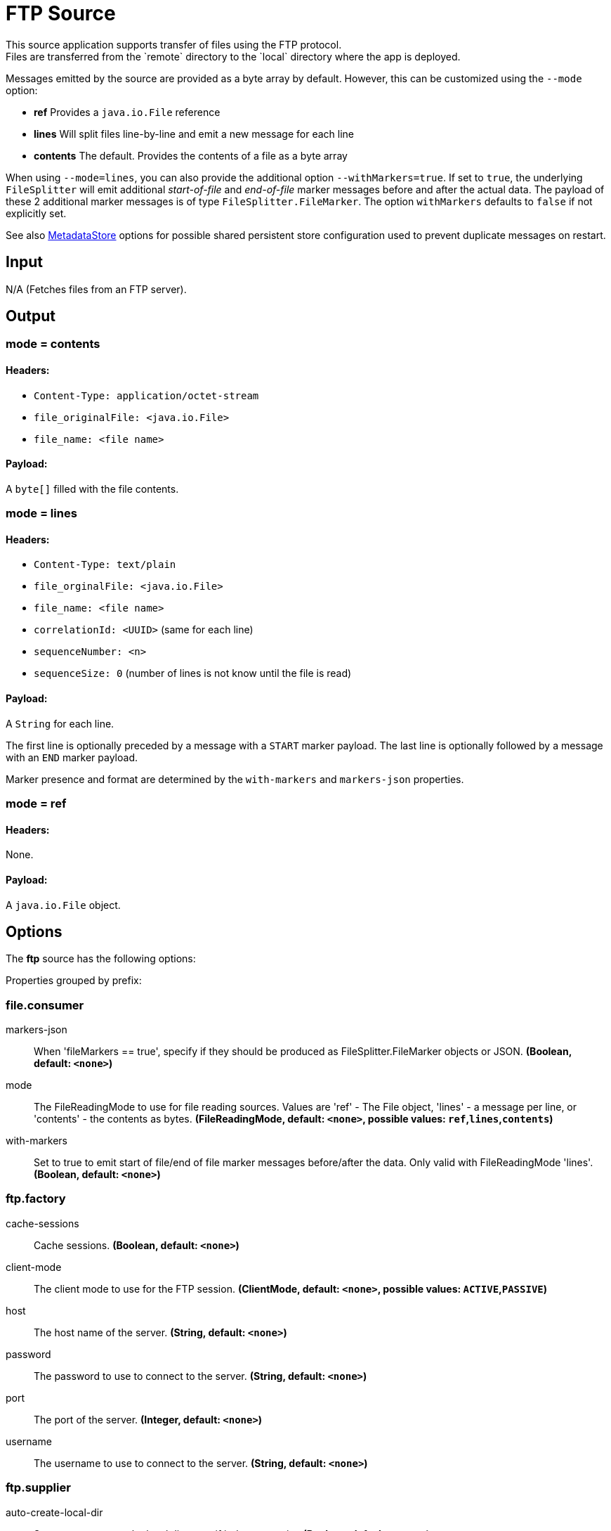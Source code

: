 //tag::ref-doc[]
= FTP Source
This source application supports transfer of files using the FTP protocol.
Files are transferred from the `remote` directory to the `local` directory where the app is deployed.
Messages emitted by the source are provided as a byte array by default. However, this can be
customized using the `--mode` option:

- *ref* Provides a `java.io.File` reference
- *lines* Will split files line-by-line and emit a new message for each line
- *contents* The default. Provides the contents of a file as a byte array

When using `--mode=lines`, you can also provide the additional option `--withMarkers=true`.
If set to `true`, the underlying `FileSplitter` will emit additional _start-of-file_ and _end-of-file_ marker messages before and after the actual data.
The payload of these 2 additional marker messages is of type `FileSplitter.FileMarker`. The option `withMarkers` defaults to `false` if not explicitly set.

See also link:../../../functions/common/metadata-store-common/README.adoc[MetadataStore] options for possible shared persistent store configuration used to prevent duplicate messages on restart.

== Input

N/A (Fetches files from an FTP server).

== Output

=== mode = contents

==== Headers:

* `Content-Type: application/octet-stream`
* `file_originalFile: <java.io.File>`
* `file_name: <file name>`

==== Payload:

A `byte[]` filled with the file contents.

=== mode = lines

==== Headers:

* `Content-Type: text/plain`
* `file_orginalFile: <java.io.File>`
* `file_name: <file name>`
* `correlationId: <UUID>` (same for each line)
* `sequenceNumber: <n>`
* `sequenceSize: 0` (number of lines is not know until the file is read)

==== Payload:

A `String` for each line.

The first line is optionally preceded by a message with a `START` marker payload.
The last line is optionally followed by a message with an `END` marker payload.

Marker presence and format are determined by the `with-markers` and `markers-json` properties.

=== mode = ref

==== Headers:

None.

==== Payload:

A `java.io.File` object.

== Options

The **$$ftp$$** $$source$$ has the following options:

//tag::configuration-properties[]
Properties grouped by prefix:


=== file.consumer

$$markers-json$$:: $$When 'fileMarkers == true', specify if they should be produced as FileSplitter.FileMarker objects or JSON.$$ *($$Boolean$$, default: `$$<none>$$`)*
$$mode$$:: $$The FileReadingMode to use for file reading sources. Values are 'ref' - The File object, 'lines' - a message per line, or 'contents' - the contents as bytes.$$ *($$FileReadingMode$$, default: `$$<none>$$`, possible values: `ref`,`lines`,`contents`)*
$$with-markers$$:: $$Set to true to emit start of file/end of file marker messages before/after the data. Only valid with FileReadingMode 'lines'.$$ *($$Boolean$$, default: `$$<none>$$`)*

=== ftp.factory

$$cache-sessions$$:: $$Cache sessions.$$ *($$Boolean$$, default: `$$<none>$$`)*
$$client-mode$$:: $$The client mode to use for the FTP session.$$ *($$ClientMode$$, default: `$$<none>$$`, possible values: `ACTIVE`,`PASSIVE`)*
$$host$$:: $$The host name of the server.$$ *($$String$$, default: `$$<none>$$`)*
$$password$$:: $$The password to use to connect to the server.$$ *($$String$$, default: `$$<none>$$`)*
$$port$$:: $$The port of the server.$$ *($$Integer$$, default: `$$<none>$$`)*
$$username$$:: $$The username to use to connect to the server.$$ *($$String$$, default: `$$<none>$$`)*

=== ftp.supplier

$$auto-create-local-dir$$:: $$Set to true to create the local directory if it does not exist.$$ *($$Boolean$$, default: `$$<none>$$`)*
$$delay-when-empty$$:: $$Duration of delay when no new files are detected.$$ *($$Duration$$, default: `$$<none>$$`)*
$$delete-remote-files$$:: $$Set to true to delete remote files after successful transfer.$$ *($$Boolean$$, default: `$$<none>$$`)*
$$filename-pattern$$:: $$A filter pattern to match the names of files to transfer.$$ *($$String$$, default: `$$<none>$$`)*
$$filename-regex$$:: $$A filter regex pattern to match the names of files to transfer.$$ *($$Pattern$$, default: `$$<none>$$`)*
$$local-dir$$:: $$The local directory to use for file transfers.$$ *($$File$$, default: `$$<none>$$`)*
$$preserve-timestamp$$:: $$Set to true to preserve the original timestamp.$$ *($$Boolean$$, default: `$$<none>$$`)*
$$remote-dir$$:: $$The remote FTP directory.$$ *($$String$$, default: `$$<none>$$`)*
$$remote-file-separator$$:: $$The remote file separator.$$ *($$String$$, default: `$$<none>$$`)*
$$tmp-file-suffix$$:: $$The suffix to use while the transfer is in progress.$$ *($$String$$, default: `$$<none>$$`)*

=== metadata.store.dynamo-db

$$create-delay$$:: $$Delay between create table retries.$$ *($$Integer$$, default: `$$<none>$$`)*
$$create-retries$$:: $$Retry number for create table request.$$ *($$Integer$$, default: `$$<none>$$`)*
$$read-capacity$$:: $$Read capacity on the table.$$ *($$Long$$, default: `$$<none>$$`)*
$$table$$:: $$Table name for metadata.$$ *($$String$$, default: `$$<none>$$`)*
$$time-to-live$$:: $$TTL for table entries.$$ *($$Integer$$, default: `$$<none>$$`)*
$$write-capacity$$:: $$Write capacity on the table.$$ *($$Long$$, default: `$$<none>$$`)*

=== metadata.store.jdbc

$$region$$:: $$Unique grouping identifier for messages persisted with this store.$$ *($$String$$, default: `$$<none>$$`)*
$$table-prefix$$:: $$Prefix for the custom table name.$$ *($$String$$, default: `$$<none>$$`)*

=== metadata.store.mongo-db

$$collection$$:: $$MongoDB collection name for metadata.$$ *($$String$$, default: `$$<none>$$`)*

=== metadata.store.redis

$$key$$:: $$Redis key for metadata.$$ *($$String$$, default: `$$<none>$$`)*

=== metadata.store

$$type$$:: $$Indicates the type of metadata store to configure (default is 'memory'). You must include the corresponding Spring Integration dependency to use a persistent store.$$ *($$StoreType$$, default: `$$<none>$$`, possible values: `mongodb`,`redis`,`dynamodb`,`jdbc`,`zookeeper`,`hazelcast`,`memory`)*

=== metadata.store.zookeeper

$$connect-string$$:: $$Zookeeper connect string in form HOST:PORT.$$ *($$String$$, default: `$$<none>$$`)*
$$encoding$$:: $$Encoding to use when storing data in Zookeeper.$$ *($$Charset$$, default: `$$<none>$$`)*
$$retry-interval$$:: $$Retry interval for Zookeeper operations in milliseconds.$$ *($$Integer$$, default: `$$<none>$$`)*
$$root$$:: $$Root node - store entries are children of this node.$$ *($$String$$, default: `$$<none>$$`)*
//end::configuration-properties[]

== Examples

[source,shell]
----
java -jar ftp_source.jar --ftp.supplier.remote-dir=foo --file.consumer.mode=lines --ftp.factory.host=ftpserver \
         --ftp.factory.username=user --ftp.factory.password=pw --ftp.local-dir=/foo
----
//end::ref-doc[]

